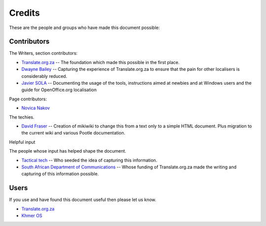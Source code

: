 
.. _../pages/guide/credits#credits:

Credits
*******

These are the people and groups who have made this document possible:

.. _../pages/guide/credits#contributors:

Contributors
============

The Writers, section contributors:

* `Translate.org.za <http://www.translate.org.za/>`_ -- The foundation which
  made this possible in the first place.
* `Dwayne Bailey <mailto:dwayne@translate.org.za>`_ -- Capturing the
  experience of Translate.org.za to ensure that the pain for other localisers
  is considerably reduced.
* `Javier SOLA <mailto:javier@khmeros.info>`_ -- Documenting the usage of the
  tools, instructions aimed at newbies and at Windows users and the guide for
  OpenOffice.org localisation

Page contributors:

* `Novica Nakov <mailto:novican@mt.net.mk>`_

The techies.

* `David Fraser <imailto:david@translate.org.za>`_ -- Creation of mikiwiki to
  change this from a text only to a simple HTML document.  Plus migration to
  the current wiki and various Pootle documentation.

Helpful input

The people whose input has helped shape the document.

* `Tactical tech <http://tacticaltech.org/>`_ -- Who seeded the idea of
  capturing this information.
* `South African Department of Communications <http://www.doc.gov.za/>`_ --
  Whose funding of Translate.org.za made the writing and capturing of this
  information possible.

.. _../pages/guide/credits#users:

Users
=====

If you use and have found this document useful then please let us know.

* `Translate.org.za <http://www.translate.org.za/>`_
* `Khmer OS <http://www.khmeros.info/>`_
